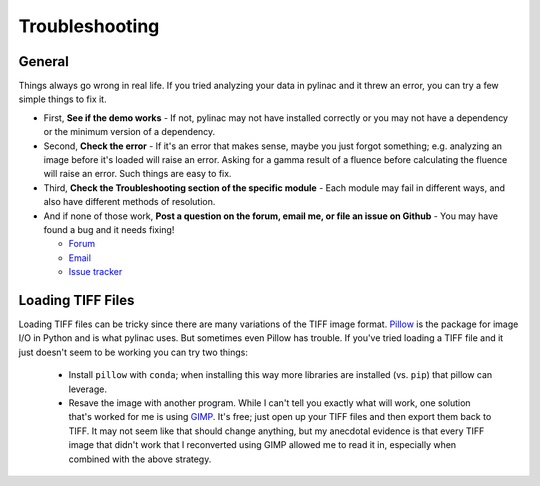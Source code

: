 
.. _general_troubleshooting:

===============
Troubleshooting
===============

General
-------

Things always go wrong in real life. If you tried analyzing your data in pylinac and it threw an
error, you can try a few simple things to fix it.

* First, **See if the demo works** - If not, pylinac may not have installed correctly or you may not
  have a dependency or the minimum version of a dependency.
* Second, **Check the error** - If it's an error that makes sense, maybe you just forgot something; e.g.
  analyzing an image before it's loaded will raise an error. Asking for a gamma result of a fluence before
  calculating the fluence will raise an error. Such things are easy to fix.
* Third, **Check the Troubleshooting section of the specific module** - Each module may fail in different
  ways, and also have different methods of resolution.
* And if none of those work, **Post a question on the forum, email me, or file an issue on Github** -
  You may have found a bug and it needs fixing!

  - `Forum <https://groups.google.com/forum/#!forum/pylinac>`_
  - `Email <mailto:jkerns100@gmail.com>`_
  - `Issue tracker <https://github.com/jrkerns/pylinac/issues>`_


Loading TIFF Files
------------------

Loading TIFF files can be tricky since there are many variations of the TIFF image format.
`Pillow <https://python-pillow.github.io/>`_ is the package for image I/O in Python and is what
pylinac uses. But sometimes even Pillow has trouble. If you've tried loading a TIFF file and it
just doesn't seem to be working you can try two things:

    * Install ``pillow`` with ``conda``; when installing this way more libraries are installed (vs. ``pip``) that pillow can leverage.
    * Resave the image with another program. While I can't tell you exactly what will work, one solution
      that's worked for me is using `GIMP <http://www.gimp.org/>`_. It's free; just open up your TIFF
      files and then export them back to TIFF. It may not seem like that should change anything, but my anecdotal
      evidence is that every TIFF image that didn't work that I reconverted using GIMP allowed me to read it in,
      especially when combined with the above strategy.
